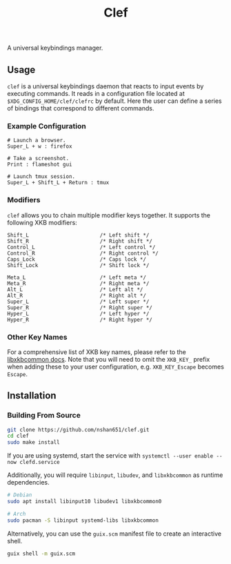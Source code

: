 #+title: Clef

A universal keybindings manager.

** Usage
=clef= is a universal keybindings daemon that reacts to input events by executing commands. It reads in a configuration file located at ~$XDG_CONFIG_HOME/clef/clefrc~ by default. Here the user can define a series of bindings that correspond to different commands.

*** Example Configuration

#+begin_example
# Launch a browser.
Super_L + w : firefox

# Take a screenshot.
Print : flameshot gui

# Launch tmux session.
Super_L + Shift_L + Return : tmux
#+end_example

*** Modifiers
=clef= allows you to chain multiple modifier keys together. It supports the following XKB modifiers:
#+begin_example
Shift_L                       /* Left shift */
Shift_R                       /* Right shift */
Control_L                     /* Left control */
Control_R                     /* Right control */
Caps_Lock                     /* Caps lock */
Shift_Lock                    /* Shift lock */

Meta_L                        /* Left meta */
Meta_R                        /* Right meta */
Alt_L                         /* Left alt */
Alt_R                         /* Right alt */
Super_L                       /* Left super */
Super_R                       /* Right super */
Hyper_L                       /* Left hyper */
Hyper_R                       /* Right hyper */
#+end_example

*** Other Key Names
For a comprehensive list of XKB key names, please refer to the [[https://xkbcommon.org/doc/current/xkbcommon-keysyms_8h.html][libxkbcommon docs]]. Note that you will need to omit the =XKB_KEY_= prefix when adding these to your user configuration, e.g. =XKB_KEY_Escape= becomes =Escape=.

** Installation
*** Building From Source
#+begin_src sh
  git clone https://github.com/nshan651/clef.git
  cd clef
  sudo make install
#+end_src

If you are using systemd, start the service with ~systemctl --user enable --now clefd.service~

Additionally, you will require =libinput=, =libudev=, and =libxkbcommon= as runtime dependencies.

#+begin_src sh
  # Debian
  sudo apt install libinput10 libudev1 libxkbcommon0

  # Arch
  sudo pacman -S libinput systemd-libs libxkbcommon
#+end_src


Alternatively, you can use the ~guix.scm~ manifest file to create an interactive shell.

#+begin_src sh
  guix shell -m guix.scm
#+end_src
